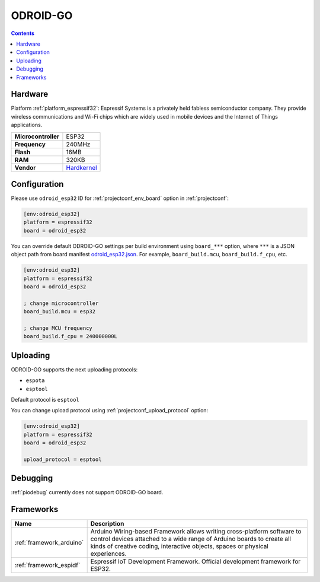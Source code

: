 ..  Copyright (c) 2014-present PlatformIO <contact@platformio.org>
    Licensed under the Apache License, Version 2.0 (the "License");
    you may not use this file except in compliance with the License.
    You may obtain a copy of the License at
       http://www.apache.org/licenses/LICENSE-2.0
    Unless required by applicable law or agreed to in writing, software
    distributed under the License is distributed on an "AS IS" BASIS,
    WITHOUT WARRANTIES OR CONDITIONS OF ANY KIND, either express or implied.
    See the License for the specific language governing permissions and
    limitations under the License.

.. _board_espressif32_odroid_esp32:

ODROID-GO
=========

.. contents::

Hardware
--------

Platform :ref:`platform_espressif32`: Espressif Systems is a privately held fabless semiconductor company. They provide wireless communications and Wi-Fi chips which are widely used in mobile devices and the Internet of Things applications.

.. list-table::

  * - **Microcontroller**
    - ESP32
  * - **Frequency**
    - 240MHz
  * - **Flash**
    - 16MB
  * - **RAM**
    - 320KB
  * - **Vendor**
    - `Hardkernel <https://www.hardkernel.com/main/products/prdt_info.php?g_code=G152875062626&utm_source=platformio&utm_medium=docs>`__


Configuration
-------------

Please use ``odroid_esp32`` ID for :ref:`projectconf_env_board` option in :ref:`projectconf`:

.. code-block:: ini

  [env:odroid_esp32]
  platform = espressif32
  board = odroid_esp32

You can override default ODROID-GO settings per build environment using
``board_***`` option, where ``***`` is a JSON object path from
board manifest `odroid_esp32.json <https://github.com/platformio/platform-espressif32/blob/master/boards/odroid_esp32.json>`_. For example,
``board_build.mcu``, ``board_build.f_cpu``, etc.

.. code-block:: ini

  [env:odroid_esp32]
  platform = espressif32
  board = odroid_esp32

  ; change microcontroller
  board_build.mcu = esp32

  ; change MCU frequency
  board_build.f_cpu = 240000000L


Uploading
---------
ODROID-GO supports the next uploading protocols:

* ``espota``
* ``esptool``

Default protocol is ``esptool``

You can change upload protocol using :ref:`projectconf_upload_protocol` option:

.. code-block:: ini

  [env:odroid_esp32]
  platform = espressif32
  board = odroid_esp32

  upload_protocol = esptool

Debugging
---------
:ref:`piodebug` currently does not support ODROID-GO board.

Frameworks
----------
.. list-table::
    :header-rows:  1

    * - Name
      - Description

    * - :ref:`framework_arduino`
      - Arduino Wiring-based Framework allows writing cross-platform software to control devices attached to a wide range of Arduino boards to create all kinds of creative coding, interactive objects, spaces or physical experiences.

    * - :ref:`framework_espidf`
      - Espressif IoT Development Framework. Official development framework for ESP32.